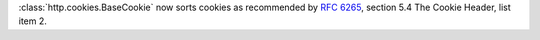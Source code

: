 :class:`http.cookies.BaseCookie` now sorts cookies as recommended by
:rfc:`6265#section-5.4`, section 5.4 The Cookie Header, list item 2.
